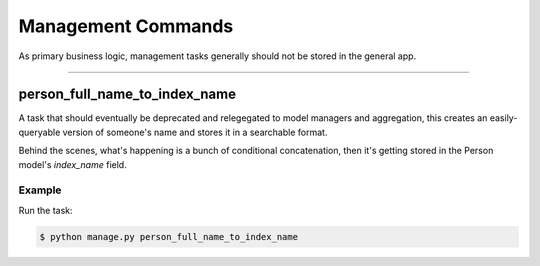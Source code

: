 Management Commands
===================

As primary business logic, management tasks generally should not be stored in the general app.

--------------------

person_full_name_to_index_name
~~~~~~~~~~~~~~~~~~~~~~~~~~~~~~

A task that should eventually be deprecated and relegegated to model managers and aggregation, this creates an easily-queryable version of someone's name and stores it in a searchable format.

Behind the scenes, what's happening is a bunch of conditional concatenation, then it's getting stored in the Person model's `index_name` field.

Example
```````

Run the task:

.. code-block:: sh

	$ python manage.py person_full_name_to_index_name